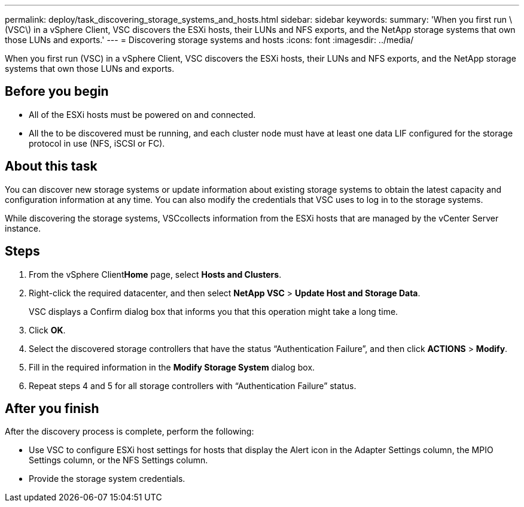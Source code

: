 ---
permalink: deploy/task_discovering_storage_systems_and_hosts.html
sidebar: sidebar
keywords: 
summary: 'When you first run \(VSC\) in a vSphere Client, VSC discovers the ESXi hosts, their LUNs and NFS exports, and the NetApp storage systems that own those LUNs and exports.'
---
= Discovering storage systems and hosts
:icons: font
:imagesdir: ../media/

[.lead]
When you first run (VSC) in a vSphere Client, VSC discovers the ESXi hosts, their LUNs and NFS exports, and the NetApp storage systems that own those LUNs and exports.

== Before you begin

* All of the ESXi hosts must be powered on and connected.
* All the to be discovered must be running, and each cluster node must have at least one data LIF configured for the storage protocol in use (NFS, iSCSI or FC).

== About this task

You can discover new storage systems or update information about existing storage systems to obtain the latest capacity and configuration information at any time. You can also modify the credentials that VSC uses to log in to the storage systems.

While discovering the storage systems, VSCcollects information from the ESXi hosts that are managed by the vCenter Server instance.

== Steps

. From the vSphere Client**Home** page, select *Hosts and Clusters*.
. Right-click the required datacenter, and then select *NetApp VSC* > *Update Host and Storage Data*.
+
VSC displays a Confirm dialog box that informs you that this operation might take a long time.

. Click *OK*.
. Select the discovered storage controllers that have the status "`Authentication Failure`", and then click *ACTIONS* > *Modify*.
. Fill in the required information in the *Modify Storage System* dialog box.
. Repeat steps 4 and 5 for all storage controllers with "`Authentication Failure`" status.

== After you finish

After the discovery process is complete, perform the following:

* Use VSC to configure ESXi host settings for hosts that display the Alert icon in the Adapter Settings column, the MPIO Settings column, or the NFS Settings column.
* Provide the storage system credentials.
